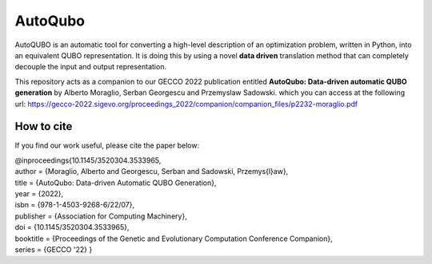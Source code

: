 =================
AutoQubo
=================

AutoQUBO is an automatic tool for converting a high-level description
of an optimization problem, written in Python, into an equivalent QUBO representation.
It is doing this by using a novel **data driven** translation method that
can completely decouple the input and output representation.

.. image:: doc/auto_qubo.png
  :width: 500
  :align: center
  :alt: Overview of AutoQubo

This repository acts as a companion to our GECCO 2022 publication entitled
**AutoQubo: Data-driven automatic QUBO generation** by Alberto Moraglio, Serban Georgescu and Przemyslaw Sadowski.
which you can access at the following url:
https://gecco-2022.sigevo.org/proceedings_2022/companion/companion_files/p2232-moraglio.pdf


How to cite
-----------
If you find our work useful, please cite the paper below:

| @inproceedings{10.1145/3520304.3533965,
| author = {Moraglio, Alberto and Georgescu, Serban and Sadowski, Przemys{\l}aw},
| title = {AutoQubo: Data-driven Automatic QUBO Generation},
| year = {2022},
| isbn = {978-1-4503-9268-6/22/07},
| publisher = {Association for Computing Machinery},
| doi = {10.1145/3520304.3533965},
| booktitle = {Proceedings of the Genetic and Evolutionary Computation Conference Companion},
| series = {GECCO '22} }



